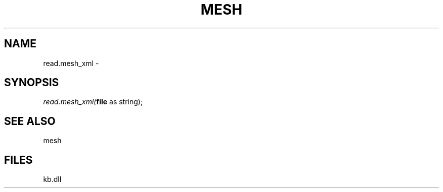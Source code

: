 .\" man page create by R# package system.
.TH MESH 1 2000-Jan "read.mesh_xml" "read.mesh_xml"
.SH NAME
read.mesh_xml \- 
.SH SYNOPSIS
\fIread.mesh_xml(\fBfile\fR as string);\fR
.SH SEE ALSO
mesh
.SH FILES
.PP
kb.dll
.PP
